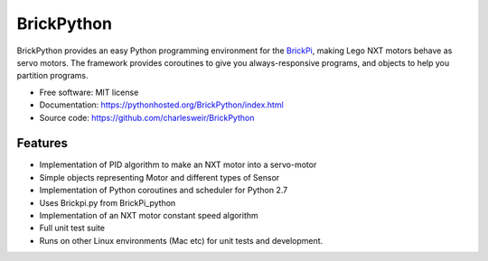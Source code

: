.. README.rst project overview for PyPi
..
.. Check using rst2html.py README.rst README.html

===========
BrickPython
===========

.. image:: https://badge.fury.io/py/BrickPython.png
    :target: http://badge.fury.io/py/BrickPython

.. # image:: https://travis-ci.org/{{ cookiecutter.github_username }}/BrickPython.png?branch=master
        :target: https://travis-ci.org/{{ cookiecutter.github_username }}/BrickPython

.. image:: https://pypip.in/d/BrickPython/badge.png
        :target: https://crate.io/packages/BrickPython?version=latest


BrickPython provides an easy Python programming environment for the `BrickPi <http://www.dexterindustries.com/BrickPi/>`_,
making Lego NXT motors behave as servo motors.
The framework provides coroutines to give you always-responsive programs, and objects to help you partition programs.

* Free software: MIT license
* Documentation: https://pythonhosted.org/BrickPython/index.html
* Source code: https://github.com/charlesweir/BrickPython

Features
--------

* Implementation of PID algorithm to make an NXT motor into a servo-motor
* Simple objects representing Motor and different types of Sensor
* Implementation of Python coroutines and scheduler for Python 2.7
* Uses Brickpi.py from BrickPi_python
* Implementation of an NXT motor constant speed algorithm
* Full unit test suite
* Runs on other Linux environments (Mac etc) for unit tests and development.


